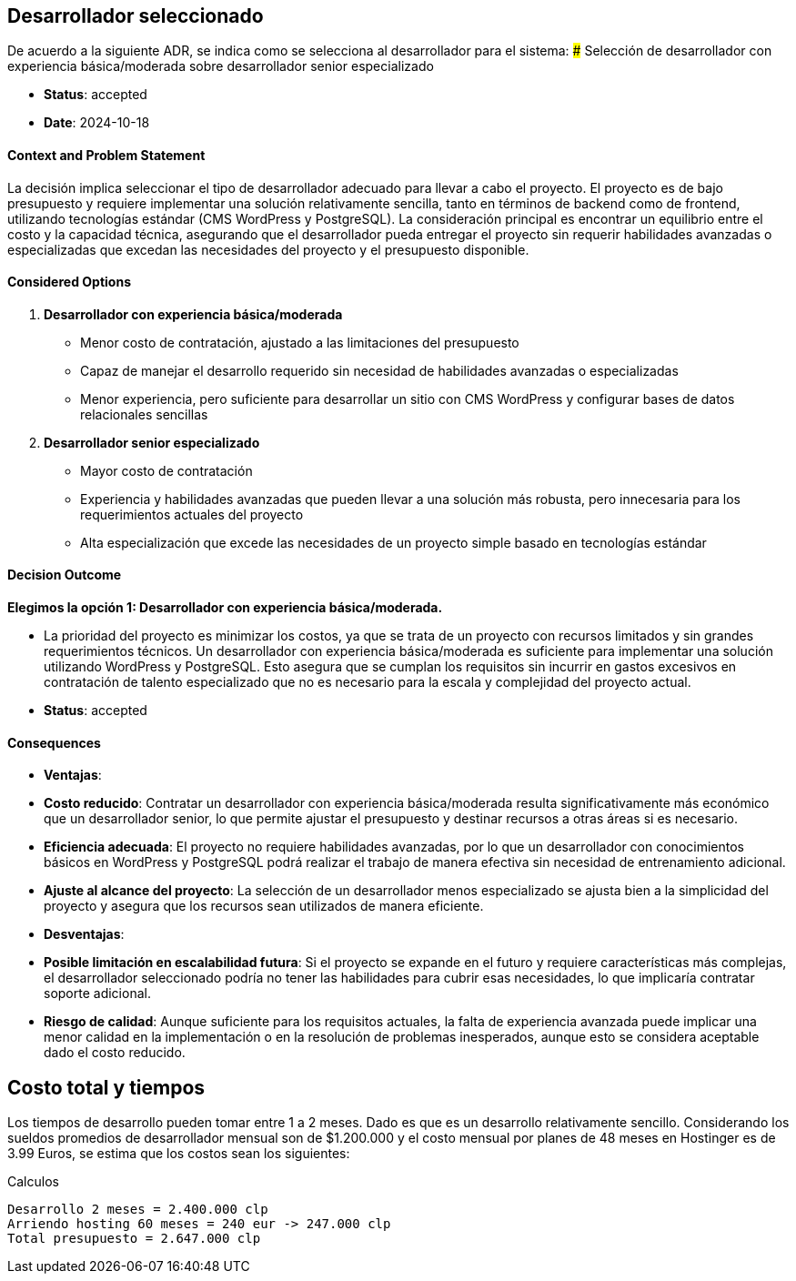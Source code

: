 // Check more syntax at https://github.com/powerman/asciidoc-cheatsheet
// Set imagesdir property here if needed (to preview a single chapter)
//:imagesdir: images/

== Desarrollador seleccionado

De acuerdo a la siguiente ADR, se indica como se selecciona al desarrollador para el sistema:
### Selección de desarrollador con experiencia básica/moderada sobre desarrollador senior especializado

- **Status**: accepted
- **Date**: 2024-10-18

#### Context and Problem Statement

La decisión implica seleccionar el tipo de desarrollador adecuado para llevar a cabo el proyecto. El proyecto es de bajo presupuesto y requiere implementar una solución relativamente sencilla, tanto en términos de backend como de frontend, utilizando tecnologías estándar (CMS WordPress y PostgreSQL). La consideración principal es encontrar un equilibrio entre el costo y la capacidad técnica, asegurando que el desarrollador pueda entregar el proyecto sin requerir habilidades avanzadas o especializadas que excedan las necesidades del proyecto y el presupuesto disponible.

#### Considered Options

1. **Desarrollador con experiencia básica/moderada**
   - Menor costo de contratación, ajustado a las limitaciones del presupuesto
   - Capaz de manejar el desarrollo requerido sin necesidad de habilidades avanzadas o especializadas
   - Menor experiencia, pero suficiente para desarrollar un sitio con CMS WordPress y configurar bases de datos relacionales sencillas

2. **Desarrollador senior especializado**
   - Mayor costo de contratación
   - Experiencia y habilidades avanzadas que pueden llevar a una solución más robusta, pero innecesaria para los requerimientos actuales del proyecto
   - Alta especialización que excede las necesidades de un proyecto simple basado en tecnologías estándar

#### Decision Outcome

**Elegimos la opción 1: Desarrollador con experiencia básica/moderada.**

- La prioridad del proyecto es minimizar los costos, ya que se trata de un proyecto con recursos limitados y sin grandes requerimientos técnicos. Un desarrollador con experiencia básica/moderada es suficiente para implementar una solución utilizando WordPress y PostgreSQL. Esto asegura que se cumplan los requisitos sin incurrir en gastos excesivos en contratación de talento especializado que no es necesario para la escala y complejidad del proyecto actual.

- **Status**: accepted

#### Consequences

- **Ventajas**:
  - **Costo reducido**: Contratar un desarrollador con experiencia básica/moderada resulta significativamente más económico que un desarrollador senior, lo que permite ajustar el presupuesto y destinar recursos a otras áreas si es necesario.
  - **Eficiencia adecuada**: El proyecto no requiere habilidades avanzadas, por lo que un desarrollador con conocimientos básicos en WordPress y PostgreSQL podrá realizar el trabajo de manera efectiva sin necesidad de entrenamiento adicional.
  - **Ajuste al alcance del proyecto**: La selección de un desarrollador menos especializado se ajusta bien a la simplicidad del proyecto y asegura que los recursos sean utilizados de manera eficiente.

- **Desventajas**:
  - **Posible limitación en escalabilidad futura**: Si el proyecto se expande en el futuro y requiere características más complejas, el desarrollador seleccionado podría no tener las habilidades para cubrir esas necesidades, lo que implicaría contratar soporte adicional.
  - **Riesgo de calidad**: Aunque suficiente para los requisitos actuales, la falta de experiencia avanzada puede implicar una menor calidad en la implementación o en la resolución de problemas inesperados, aunque esto se considera aceptable dado el costo reducido.


== Costo total y tiempos

Los tiempos de desarrollo pueden tomar entre 1 a 2 meses. Dado es que es un desarrollo relativamente sencillo. Considerando los sueldos promedios de desarrollador mensual son de $1.200.000 y el costo mensual por planes de 48 meses en Hostinger es de 3.99 Euros, se estima que los costos sean los siguientes:

.Calculos
[source,slq]
----
Desarrollo 2 meses = 2.400.000 clp
Arriendo hosting 60 meses = 240 eur -> 247.000 clp
Total presupuesto = 2.647.000 clp

----

// Need special config in Dockerfile
// .Mermaid
// [mermaid]
// ----
// gitGraph
//     commit
//     commit
//     branch develop
//     checkout develop
//     commit
//     commit
//     checkout main
//     merge develop
//     commit
//     commit
// ----

// .BPMN
// [bpmn]
// ----
// include::resources/pizza.bpmn[]
// ----
